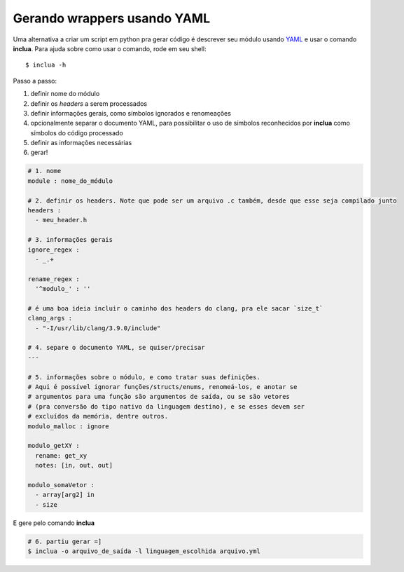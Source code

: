 Gerando wrappers usando YAML
============================
Uma alternativa a criar um script em python pra gerar código é descrever seu
módulo usando YAML_ e usar o comando **inclua**. Para ajuda sobre como usar
o comando, rode em seu shell::

    $ inclua -h

.. _YAML: http://yaml.org/

Passo a passo:

1. definir nome do módulo
2. definir os *headers* a serem processados
3. definir informações gerais, como símbolos ignorados e renomeações
4. opcionalmente separar o documento YAML, para possibilitar o uso de símbolos
   reconhecidos por **inclua** como símbolos do código processado
5. definir as informações necessárias
6. gerar!

.. code:: yaml

    # 1. nome
    module : nome_do_módulo

    # 2. definir os headers. Note que pode ser um arquivo .c também, desde que esse seja compilado junto
    headers :
      - meu_header.h

    # 3. informações gerais
    ignore_regex :
      - _.+

    rename_regex :
      '^modulo_' : ''

    # é uma boa ideia incluir o caminho dos headers do clang, pra ele sacar `size_t`
    clang_args :
      - "-I/usr/lib/clang/3.9.0/include"

    # 4. separe o documento YAML, se quiser/precisar
    ---

    # 5. informações sobre o módulo, e como tratar suas definições.
    # Aqui é possível ignorar funções/structs/enums, renomeá-los, e anotar se
    # argumentos para uma função são argumentos de saída, ou se são vetores
    # (pra conversão do tipo nativo da linguagem destino), e se esses devem ser
    # excluídos da memória, dentre outros.
    modulo_malloc : ignore

    modulo_getXY :
      rename: get_xy
      notes: [in, out, out]

    modulo_somaVetor :
      - array[arg2] in
      - size

E gere pelo comando **inclua**

.. code:: bash

    # 6. partiu gerar =]
    $ inclua -o arquivo_de_saída -l linguagem_escolhida arquivo.yml
